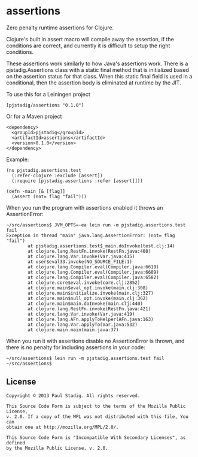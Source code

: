#+STARTUP: hidestars showall
* assertions
  Zero penalty runtime assertions for Clojure.

  Clojure's built in assert macro will compile away the assertion, if the
  conditions are correct, and currently it is difficult to setup the right
  conditions.

  These assertions work similarly to how Java's assertions work.  There is a
  pjstadig.Assertions class with a static final method that is initialized based
  on the assertion status for that class.  When this static final field is used
  in a conditional, then the assertion body is eliminated at runtime by the JIT.

  To use this for a Leiningen project

  : [pjstadig/assertions "0.1.0"]

  Or for a Maven project

  : <dependency>
  :   <groupId>pjstadig</groupId>
  :   <artifactId>assertions</artifactId>
  :   <version>0.1.0</version>
  : </dependency>

  Example:

  : (ns pjstadig.assertions.test
  :   (:refer-clojure :exclude [assert])
  :   (:require [pjstadig.assertions :refer [assert]]))
  : 
  : (defn -main [& [flag]]
  :   (assert (not= flag "fail")))

  When you run the program with assertions enabled it throws an AssertionError:

  : ~/src/assertions$ JVM_OPTS=-ea lein run -m pjstadig.assertions.test fail
  : Exception in thread "main" java.lang.AssertionError: (not= flag "fail")
  :         at pjstadig.assertions.test$_main.doInvoke(test.clj:14)
  :         at clojure.lang.RestFn.invoke(RestFn.java:408)
  :         at clojure.lang.Var.invoke(Var.java:415)
  :         at user$eval33.invoke(NO_SOURCE_FILE:1)
  :         at clojure.lang.Compiler.eval(Compiler.java:6619)
  :         at clojure.lang.Compiler.eval(Compiler.java:6609)
  :         at clojure.lang.Compiler.eval(Compiler.java:6582)
  :         at clojure.core$eval.invoke(core.clj:2852)
  :         at clojure.main$eval_opt.invoke(main.clj:308)
  :         at clojure.main$initialize.invoke(main.clj:327)
  :         at clojure.main$null_opt.invoke(main.clj:362)
  :         at clojure.main$main.doInvoke(main.clj:440)
  :         at clojure.lang.RestFn.invoke(RestFn.java:421)
  :         at clojure.lang.Var.invoke(Var.java:419)
  :         at clojure.lang.AFn.applyToHelper(AFn.java:163)
  :         at clojure.lang.Var.applyTo(Var.java:532)
  :         at clojure.main.main(main.java:37)

  When you run it with assertions disable no AssertionError is thrown, and there
  is no penalty for including assertions in your code:

  : ~/src/assertions$ lein run -m pjstadig.assertions.test fail
  : ~/src/assertions$ 
** License
  : Copyright © 2013 Paul Stadig. All rights reserved.
  : 
  : This Source Code Form is subject to the terms of the Mozilla Public License,
  : v. 2.0. If a copy of the MPL was not distributed with this file, You can
  : obtain one at http://mozilla.org/MPL/2.0/.
  : 
  : This Source Code Form is "Incompatible With Secondary Licenses", as defined
  : by the Mozilla Public License, v. 2.0.

